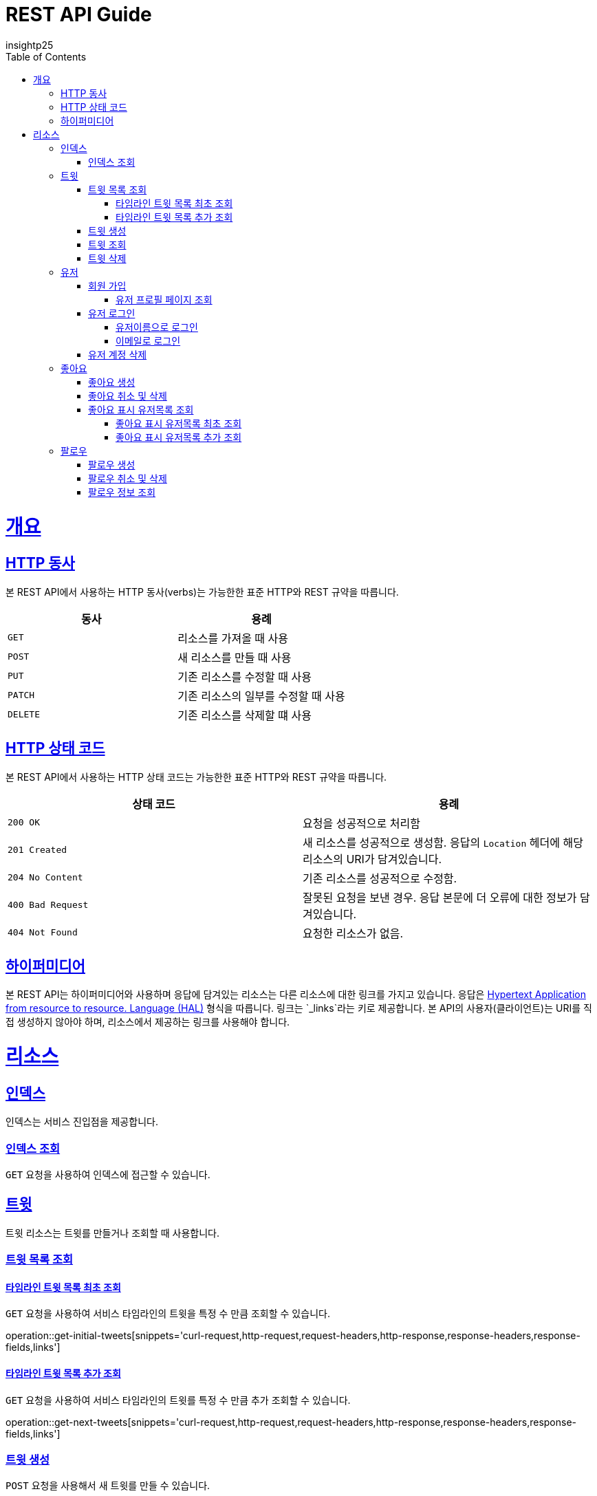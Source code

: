 = REST API Guide
insightp25;
:doctype: book
:icons: font
:source-highlighter: highlightjs
:toc: left
:toclevels: 4
:sectlinks:
:operation-curl-request-title: Example request
:operation-http-response-title: Example response

[[overview]]
= 개요

[[overview-http-verbs]]
== HTTP 동사

본 REST API에서 사용하는 HTTP 동사(verbs)는 가능한한 표준 HTTP와 REST 규약을 따릅니다.

|===
| 동사 | 용례

| `GET`
| 리소스를 가져올 때 사용

| `POST`
| 새 리소스를 만들 때 사용

| `PUT`
| 기존 리소스를 수정할 때 사용

| `PATCH`
| 기존 리소스의 일부를 수정할 때 사용

| `DELETE`
| 기존 리소스를 삭제할 떄 사용
|===

[[overview-http-status-codes]]
== HTTP 상태 코드

본 REST API에서 사용하는 HTTP 상태 코드는 가능한한 표준 HTTP와 REST 규약을 따릅니다.

|===
| 상태 코드 | 용례

| `200 OK`
| 요청을 성공적으로 처리함

| `201 Created`
| 새 리소스를 성공적으로 생성함. 응답의 `Location` 헤더에 해당 리소스의 URI가 담겨있습니다.

| `204 No Content`
| 기존 리소스를 성공적으로 수정함.

| `400 Bad Request`
| 잘못된 요청을 보낸 경우. 응답 본문에 더 오류에 대한 정보가 담겨있습니다.

| `404 Not Found`
| 요청한 리소스가 없음.
|===

// [[overview-errors]]
// == 오류
//
// 에러 응답이 발생했을 때 (상태 코드 >= 400), 본문에 해당 문제를 기술한 JSON 객체가 담겨있습니다. 에러 객체는 다음의 구조를 따릅니다.
//
// include::{snippets}/errors/response-fields.adoc[]
//
// 예를 들어, 잘못된 요청으로 트윗를 만들려고 했을 때 다음과 같은 `400 Bad Request` 응답을 받습니다.
//
// include::{snippets}/errors/http-response.adoc[]

[[overview-hypermedia]]
== 하이퍼미디어

본 REST API는 하이퍼미디어와 사용하며 응답에 담겨있는 리소스는 다른 리소스에 대한 링크를 가지고 있습니다.
응답은 http://stateless.co/hal_specification.html[Hypertext Application from resource to resource. Language (HAL)] 형식을 따릅니다.
링크는 `_links`라는 키로 제공합니다. 본 API의 사용자(클라이언트)는 URI를 직접 생성하지 않아야 하며, 리소스에서 제공하는 링크를 사용해야 합니다.

[[resources]]
= 리소스

[[resources-index]]
== 인덱스

인덱스는 서비스 진입점을 제공합니다.


[[resources-index-access]]
=== 인덱스 조회

`GET` 요청을 사용하여 인덱스에 접근할 수 있습니다.

// operation::index[snippets='response-body,http-response,links']

[[resources-tweets]]
== 트윗

트윗 리소스는 트윗를 만들거나 조회할 때 사용합니다.

[[resources-tweets-list]]
=== 트윗 목록 조회

[[resources-get-initial-tweets]]
==== 타임라인 트윗 목록 최초 조회

`GET` 요청을 사용하여 서비스 타임라인의 트윗을 특정 수 만큼 조회할 수 있습니다.

operation::get-initial-tweets[snippets='curl-request,http-request,request-headers,http-response,response-headers,response-fields,links']

[[resources-get-next-tweets]]
==== 타임라인 트윗 목록 추가 조회

`GET` 요청을 사용하여 서비스 타임라인의 트윗를 특정 수 만큼 추가 조회할 수 있습니다.

operation::get-next-tweets[snippets='curl-request,http-request,request-headers,http-response,response-headers,response-fields,links']

[[resources-tweet-compose]]
=== 트윗 생성

`POST` 요청을 사용해서 새 트윗를 만들 수 있습니다.

operation::compose-tweet[snippets='request-fields,curl-request,http-request,request-headers,http-response,response-headers,response-fields,links']

[[resources-tweets-get]]
=== 트윗 조회

`GET` 요청을 사용해서 기존 트윗 하나를 조회할 수 있습니다.

operation::get-tweet[snippets='curl-request,http-request,request-headers,http-response,response-headers,response-fields,links']

[[resources-tweets-delete]]
=== 트윗 삭제

`DELETE` 요청을 사용해서 기존 트윗를 삭제할 수 있습니다.

operation::delete-tweet[snippets='curl-request,http-request,request-headers,http-response,response-headers,response-fields,links']




[[resources-users]]
== 유저

유저 리소스는 회원가입을 하거나 로그인, 유저 프로필 페이지를 조회할 때 사용합니다.



[[resources-users-sign-up]]
=== 회원 가입

`POST` 요청을 사용하여 회원가입을 할 수 있습니다.

operation::user-sign-up[snippets='request-fields,curl-request,http-request,request-headers,http-response,response-headers,response-fields,links']



[[resources-users-profile-page]]
==== 유저 프로필 페이지 조회
`GET` 요청을 사용하여 유저 프로필 페이지를 조회할 수 있습니다.

operation::get-user-profile[snippets='curl-request,http-request,request-headers,http-response,response-headers,response-fields,links']



[[resources-users-sign-in]]
=== 유저 로그인

[[resources-users-sign-in-username]]
==== 유저이름으로 로그인

`POST` 요청을 사용하여 유저이름 기반 유저 로그인을 할 수 있습니다.

operation::user-sign-in-with-username[snippets='request-fields,curl-request,http-request,request-headers,http-response,response-headers,response-fields,links']



[[resources-users-sign-in-email]]
==== 이메일로 로그인

`POST` 요청을 사용하여 이메일 기반 유저 로그인을 할 수 있습니다.

operation::user-sign-in-with-email[snippets='request-fields,curl-request,http-request,request-headers,http-response,response-headers,response-fields,links']



[[resources-users-delete-account]]
=== 유저 계정 삭제

`DELETE` 요청을 사용해서 기존 트윗 하나를 조회할 수 있습니다.

// operation::delete-user-account[snippets='curl-request,http-request,request-headers,http-response,response-headers,response-fields,links']




[[resources-like-tweet]]
== 좋아요

좋아요 리소스는 좋아요를 만들거나 취소하고, 좋아요를 표시한 유저 목록을 조회할 때 사용합니다.



[[like-tweet]]
=== 좋아요 생성

`POST` 요청을 사용해서 '좋아요'를 만들 수 있습니다.

operation::like-tweet[snippets='path-parameters,curl-request,http-request,request-headers,http-response,response-headers,response-fields,links']





[[unlike-tweet]]
=== 좋아요 취소 및 삭제

`DELETE` 요청을 사용해서 기존 '좋아요'를 취소 및 삭제할 수 있습니다.

operation::unlike-tweet[snippets='path-parameters,curl-request,http-request,request-headers,http-response,response-headers,response-fields,links']




[[resources-users-liked-tweet]]
=== 좋아요 표시 유저목록 조회



[[users-liked-tweet]]
==== 좋아요 표시 유저목록 최초 조회

`GET` 요청을 사용하여 트윗에 좋아요를 표시한 유저목록을 특정 수 만큼 조회할 수 있습니다.

operation::get-users-who-liked-tweet[snippets='curl-request,http-request,request-headers,http-response,response-headers,response-fields,links']




[[more-users-liked-tweet]]
==== 좋아요 표시 유저목록 추가 조회

`GET` 요청을 사용하여 서비스 타임라인의 트윗를 특정 수 만큼 추가 조회할 수 있습니다.

operation::get-more-users-who-liked-tweet[snippets='curl-request,http-request,request-headers,http-response,response-headers,response-fields,links']








[[resources-follow]]
== 팔로우

팔로우 리소스는 팔로우를 생성 및 삭제, 조회하고, 팔로우 유저 목록을 조회할 때 사용합니다.







[[user-follow]]
=== 팔로우 생성

`POST` 요청을 사용해서 '팔로우'를 만들 수 있습니다.

operation::post-follow[snippets='path-parameters,curl-request,http-request,request-headers,http-response,response-headers,response-fields,links']





[[user-unfollow]]
=== 팔로우 취소 및 삭제

`DELETE` 요청을 사용해서 기존 '팔로우'를 취소 및 삭제할 수 있습니다.

operation::delete-follow[snippets='path-parameters,curl-request,http-request,request-headers,http-response,response-headers,response-fields,links']






[[follow-info]]

=== 팔로우 정보 조회

`GET` 요청을 사용하여 유저 프로필 페이지를 조회할 수 있습니다.

operation::get-follow-info[snippets='curl-request,http-request,request-headers,http-response,response-headers,response-fields,links']
